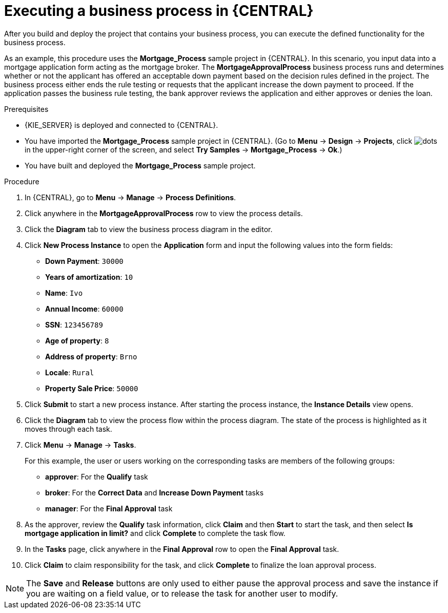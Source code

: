 [id='execute-bus-proc']
= Executing a business process in {CENTRAL}

After you build and deploy the project that contains your business process, you can execute the defined functionality for the business process.

As an example, this procedure uses the *Mortgage_Process* sample project in {CENTRAL}. In this scenario, you input data into a mortgage application form acting as the mortgage broker. The *MortgageApprovalProcess* business process runs and determines whether or not the applicant has offered an acceptable down payment based on the decision rules defined in the project. The business process either ends the rule testing or requests that the applicant increase the down payment to proceed. If the application passes the business rule testing, the bank approver reviews the application and either approves or denies the loan.

.Prerequisites
* {KIE_SERVER} is deployed and connected to {CENTRAL}.
ifdef::DM,PAM[]
For more information about {KIE_SERVER} configuration, see {URL_INSTALLING_ON_EAP}[_{INSTALLING_ON_EAP}_].
endif::[]
* You have imported the *Mortgage_Process* sample project in {CENTRAL}. (Go to *Menu* -> *Design* -> *Projects*, click image:project-data/dots.png[] in the upper-right corner of the screen, and select *Try Samples* -> *Mortgage_Process* -> *Ok*.)
* You have built and deployed the *Mortgage_Process* sample project.

.Procedure

. In {CENTRAL}, go to *Menu* -> *Manage* -> *Process Definitions*.
. Click anywhere in the *MortgageApprovalProcess* row to view the process details.
. Click the *Diagram* tab to view the business process diagram in the editor.
. Click *New Process Instance* to open the *Application* form and input the following values into the form fields:

* *Down Payment*: `30000`
* *Years of amortization*: `10`
* *Name*: `Ivo`
* *Annual Income*: `60000`
* *SSN*: `123456789`
* *Age of property*: `8`
* *Address of property*: `Brno`
* *Locale*: `Rural`
* *Property Sale Price*: `50000`

. Click *Submit* to start a new process instance. After starting the process instance, the *Instance Details* view opens.
. Click the *Diagram* tab to view the process flow within the process diagram. The state of the process is highlighted as it moves through each task.
. Click *Menu* -> *Manage* -> *Tasks*.
+
--
For this example, the user or users working on the corresponding tasks are members of the following groups:

* *approver*: For the *Qualify* task
* *broker*: For the *Correct Data* and *Increase Down Payment* tasks
* *manager*: For the *Final Approval* task
--
. As the approver, review the *Qualify* task information, click *Claim* and then *Start* to start the task, and then select *Is mortgage application in limit?* and click *Complete* to complete the task flow.
. In the *Tasks* page, click anywhere in the *Final Approval* row to open the *Final Approval* task.
. Click *Claim* to claim responsibility for the task, and click *Complete* to finalize the loan approval process.

NOTE: The *Save* and *Release* buttons are only used to either pause the approval process and save the instance if you are waiting on a field value, or to release the task for another user to modify.
